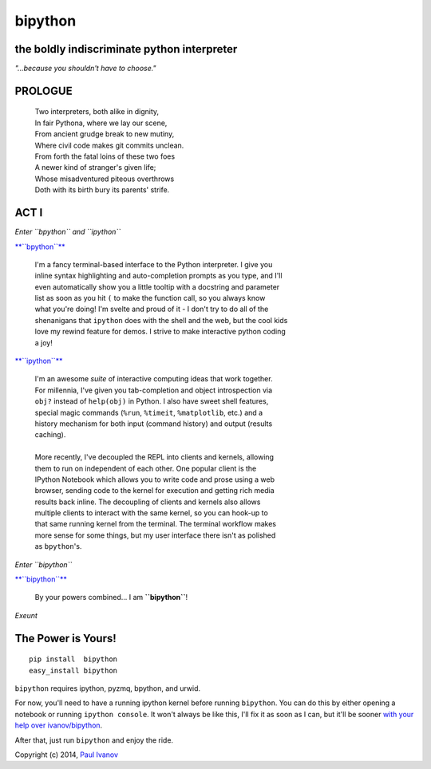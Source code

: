 bipython
========

.. figure:: http://bipython.org/bipython_logo.png
   :alt: bipython logo

the boldly indiscriminate python interpreter
--------------------------------------------

*"...because you shouldn't have to choose."*

PROLOGUE
--------

    | Two interpreters, both alike in dignity,
    | In fair Pythona, where we lay our scene,
    | From ancient grudge break to new mutiny,
    | Where civil code makes git commits unclean.
    | From forth the fatal loins of these two foes
    | A newer kind of stranger's given life;
    | Whose misadventured piteous overthrows
    | Doth with its birth bury its parents' strife.

ACT I
-----

*Enter ``bpython`` and ``ipython``*

`**``bpython``** <http://bpython-interpreter.org/>`__

    | I'm a fancy terminal-based interface to the Python interpreter. I give you
    | inline syntax highlighting and auto-completion prompts as you type, and I'll
    | even automatically show you a little tooltip with a docstring and parameter
    | list as soon as you hit ``(`` to make the function call, so you always know
    | what you're doing! I'm svelte and proud of it - I don't try to do all of the
    | shenanigans that ``ipython`` does with the shell and the web, but the cool kids
    | love my rewind feature for demos. I strive to make interactive python coding
    | a joy!

`**``ipython``** <http://ipython.org/>`__

    | I'm an awesome *suite* of interactive computing ideas that work together.
    | For millennia, I've given you tab-completion and object introspection via
    | ``obj?`` instead of ``help(obj)`` in Python. I also have sweet shell features,
    | special magic commands (``%run``, ``%timeit``, ``%matplotlib``, etc.) and a
    | history mechanism for both input (command history) and output (results
    | caching).  
    |
    | More recently, I've decoupled the REPL into clients and kernels, allowing
    | them to run on independent of each other. One popular client is the
    | IPython Notebook which allows you to write code and prose using a web
    | browser, sending code to the kernel for execution and getting rich media
    | results back inline. The decoupling of clients and kernels also allows
    | multiple clients to interact with the same kernel, so you can hook-up to
    | that same running kernel from the terminal. The terminal workflow makes
    | more sense for some things, but my user interface there isn't as polished
    | as ``bpython``'s.

*Enter ``bipython``*

`**``bipython``** <http://bipython.org/>`__

    By your powers combined... I am **``bipython``**!

*Exeunt*

The Power is Yours!
-------------------

::

    pip install  bipython
    easy_install bipython

``bipython`` requires ipython, pyzmq, bpython, and urwid.

For now, you'll need to have a running ipython kernel before running
``bipython``. You can do this by either opening a notebook or running
``ipython console``. It won't always be like this, I'll fix it as soon
as I can, but it'll be sooner `with your help over
ivanov/bipython <https://github.com/ivanov/bipython>`__.

After that, just run ``bipython`` and enjoy the ride.

Copyright (c) 2014, `Paul Ivanov <http://pirsquared.org/blog>`__
